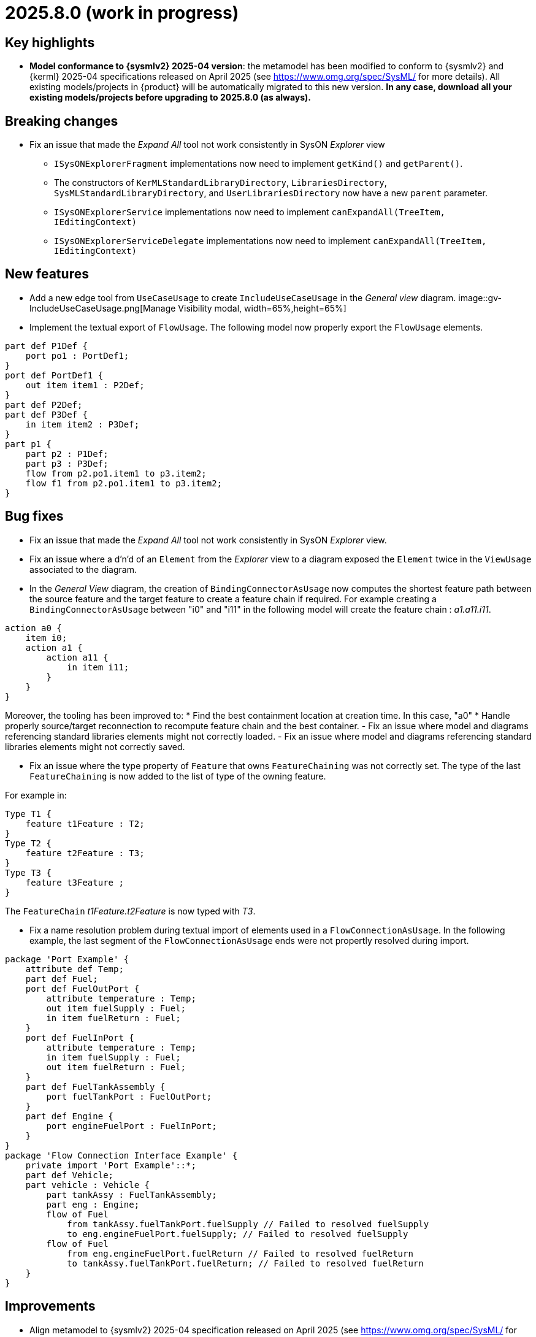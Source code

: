 = 2025.8.0 (work in progress)

== Key highlights

- *Model conformance to {sysmlv2} 2025-04 version*: the metamodel has been modified to conform to {sysmlv2} and {kerml} 2025-04 specifications released on April 2025 (see https://www.omg.org/spec/SysML/ for more details).
All existing models/projects in {product} will be automatically migrated to this new version.
**In any case, download all your existing models/projects before upgrading to 2025.8.0 (as always).**


== Breaking changes

- Fix an issue that made the _Expand All_ tool not work consistently in SysON _Explorer_ view
* `ISysONExplorerFragment` implementations now need to implement `getKind()` and `getParent()`.
* The constructors of `KerMLStandardLibraryDirectory`, `LibrariesDirectory`, `SysMLStandardLibraryDirectory`, and `UserLibrariesDirectory` now have a new `parent` parameter.
* `ISysONExplorerService` implementations now need to implement `canExpandAll(TreeItem, IEditingContext)`
* `ISysONExplorerServiceDelegate` implementations now need to implement `canExpandAll(TreeItem, IEditingContext)`

== New features

- Add a new edge tool from `UseCaseUsage` to create `IncludeUseCaseUsage` in the _General view_ diagram.
image::gv-IncludeUseCaseUsage.png[Manage Visibility modal, width=65%,height=65%]
- Implement the textual export of `FlowUsage`.
The following model now properly export the `FlowUsage` elements.

```
part def P1Def {
    port po1 : PortDef1;
}
port def PortDef1 {
    out item item1 : P2Def;
}
part def P2Def;
part def P3Def {
    in item item2 : P3Def;
}
part p1 {
    part p2 : P1Def;
    part p3 : P3Def;
    flow from p2.po1.item1 to p3.item2;
    flow f1 from p2.po1.item1 to p3.item2;
}
```

== Bug fixes

- Fix an issue that made the _Expand All_ tool not work consistently in SysON _Explorer_ view.
- Fix an issue where a d'n'd of an `Element` from the _Explorer_ view to a diagram exposed the `Element` twice in the `ViewUsage` associated to the diagram.
- In the _General View_ diagram, the creation of `BindingConnectorAsUsage` now computes the shortest feature path between the source feature and the target feature to create a feature chain if required.
For example creating a `BindingConnectorAsUsage` between "i0" and "i11" in the following model will create the feature chain : _a1.a11.i11_.

```
action a0 {
    item i0;
    action a1 {
        action a11 {
            in item i11;
        }
    }
}
```

Moreover, the tooling has been improved to:
* Find the best containment location at creation time. In this case, "a0"
* Handle properly source/target reconnection to recompute feature chain and the best container.
- Fix an issue where model and diagrams referencing standard libraries elements might not correctly loaded.
- Fix an issue where model and diagrams referencing standard libraries elements might not correctly saved.

-  Fix an issue where the type property of `Feature` that owns `FeatureChaining` was not correctly set.
The type of the last `FeatureChaining` is now added to the list of type of the owning feature.

For example in:

```
Type T1 {
    feature t1Feature : T2;
}
Type T2 {
    feature t2Feature : T3;
}
Type T3 {
    feature t3Feature ;
}
```

The `FeatureChain` _t1Feature.t2Feature_ is now typed with _T3_.

- Fix a name resolution problem during textual import of elements used in a `FlowConnectionAsUsage`.
In the following example, the last segment of the `FlowConnectionAsUsage` ends were not propertly resolved during import.

```
package 'Port Example' {
    attribute def Temp;
    part def Fuel;
    port def FuelOutPort {
        attribute temperature : Temp;
        out item fuelSupply : Fuel;
        in item fuelReturn : Fuel;
    }
    port def FuelInPort {
        attribute temperature : Temp;
        in item fuelSupply : Fuel;
        out item fuelReturn : Fuel;
    }
    part def FuelTankAssembly {
        port fuelTankPort : FuelOutPort;
    }
    part def Engine {
        port engineFuelPort : FuelInPort;
    }
}
package 'Flow Connection Interface Example' {
    private import 'Port Example'::*;
    part def Vehicle;
    part vehicle : Vehicle {
        part tankAssy : FuelTankAssembly;
        part eng : Engine;
        flow of Fuel
            from tankAssy.fuelTankPort.fuelSupply // Failed to resolved fuelSupply
            to eng.engineFuelPort.fuelSupply; // Failed to resolved fuelSupply
        flow of Fuel
            from eng.engineFuelPort.fuelReturn // Failed to resolved fuelReturn
            to tankAssy.fuelTankPort.fuelReturn; // Failed to resolved fuelReturn
    }
}
```

== Improvements

- Align metamodel to {sysmlv2} 2025-04 specification released on April 2025 (see https://www.omg.org/spec/SysML/ for more details) and {kerml} 2025-04 specification released on April 2025 (see https://www.omg.org/spec/KerML/ for more details).

The new concepts are:

* `InstantiationExpression` (inherits from `Expression`)
* `ConstructorExpression` (inherits from `InstantiationExpression`)

The new attributes are:

* on `Feature`
** `isConstant : EBoolean`
* on `Usage`
** `mayTimeVary : EBoolean`

The new operations are:

*	on `Element`
** `path() : EString`
* on `Feature`
** `isFeaturingType(Type) : EBoolean`
** `canAccess(Feature) : EBoolean`
* on `Type`
** `isCompatibleWith(Type) : EBoolean`
** `allRedefinedFeaturesOf(Membership) : Feature`

The new references are:

* on `Connector`
** `defaultFeaturingType : Type` 
* on `InstantiationExpression`
** `argument : Expression`

The updates are:

* concept `FlowConnectionDefinition` has been renamed to `FlowDefinition`
* concept `FlowConnectionUsage` has been renamed to `FlowUsage`
* concept `SuccessionFlowConnectionUsage` has been renamed to `SuccessionFlowUsage`
* concept `ItemFlow` has been renamed to `Flow`
** reference `itemFlowEnd : ItemFlowEnd` has been renamed to `flowEnd : FlowEnd`
* concept `ItemFlowEnd` has been renamed to `FlowEnd`
* concept `SuccessionItemFlow` has been renamed to `SuccessionFlow`TypeFeaturing
** reference `featuringType : Type` doesn't redefine `type` anymore
** reference `featureOfType : Feature` doesn't redefine `feature` anymore
* concept `ItemFeature` has been renamed to `PayloadFeature`
* on `MetadataAccessExpression`
** reference `referencedElement : Element` is now derived and subsets `member`
** on `FeatureMembership`
** reference `owningType : Type` doesn't redefine `type` anymore
** reference `ownedMemberFeature : Feature` doesn't redefine `feature` anymore
* on `Feature`
** attribute `isReadOnly : EBoolean` has been renamed to `isVariable : EBoolean`

The deletions are:

* concept `Featuring`
* concept `LifeClass`
* on `Membership`
** operation `allRedefinedFeature() : Feature`
* on `Feature`
** reference `valuation : FeatureValue`
* on `OccurrenceDefinition`
** reference `lifeClass : LifeClass`
* on `Succession`
** reference `effectStep : Step`
** reference `guardExpression : Expression`
** reference `transitionStep : Step`
** reference `triggerStep : Step`

All standard libraries have been updated to comply with the {sysmlv2} 2025-04 specification.
All validation rules have been updated to comply with the {sysmlv2} 2025-04 specification.

== Dependency update

- Switch to https://github.com/spring-projects/spring-boot/releases/tag/v3.5.0[Spring Boot 3.5.0]
- Switch to https://github.com/eclipse-sirius/sirius-web[Sirius Web 2025.6.5]
- Switch to SysIDE 0.9.0
- Switch to Sirius EMF-JSON 2.5.3
- Switch to Node 22.16.0

== Technical details

* For technical details on this {product} release (including breaking changes), please refer to https://github.com/eclipse-syson/syson/blob/main/CHANGELOG.adoc[changelog].